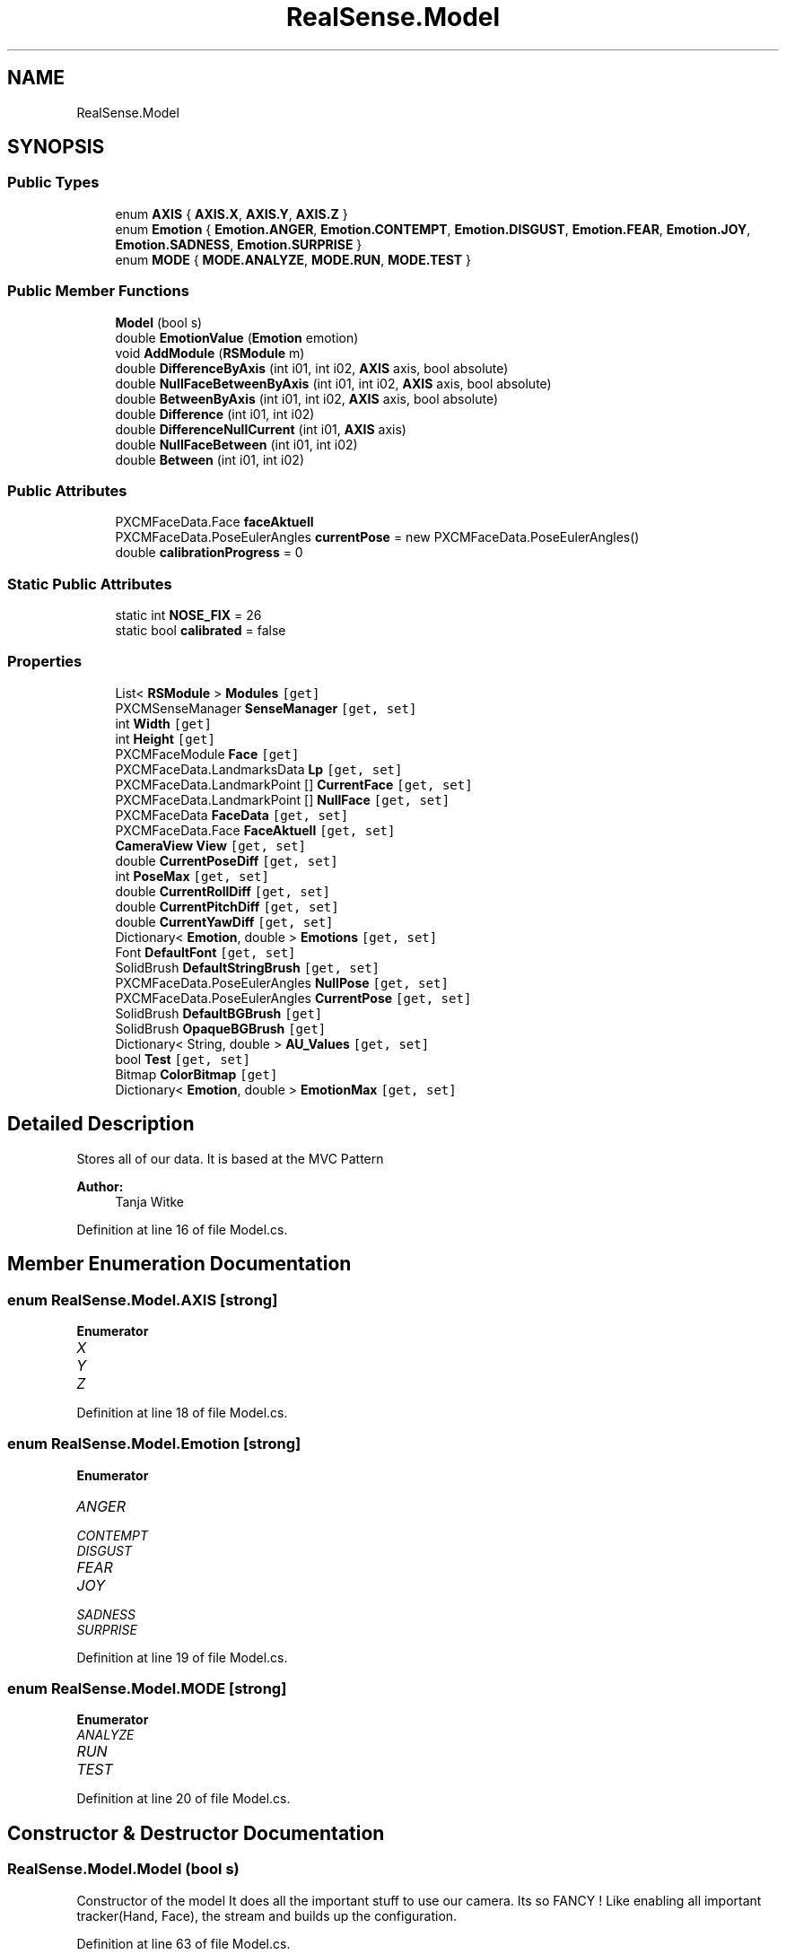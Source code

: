 .TH "RealSense.Model" 3 "Fri Jul 21 2017" "Face Interpreter" \" -*- nroff -*-
.ad l
.nh
.SH NAME
RealSense.Model
.SH SYNOPSIS
.br
.PP
.SS "Public Types"

.in +1c
.ti -1c
.RI "enum \fBAXIS\fP { \fBAXIS\&.X\fP, \fBAXIS\&.Y\fP, \fBAXIS\&.Z\fP }"
.br
.ti -1c
.RI "enum \fBEmotion\fP { \fBEmotion\&.ANGER\fP, \fBEmotion\&.CONTEMPT\fP, \fBEmotion\&.DISGUST\fP, \fBEmotion\&.FEAR\fP, \fBEmotion\&.JOY\fP, \fBEmotion\&.SADNESS\fP, \fBEmotion\&.SURPRISE\fP }"
.br
.ti -1c
.RI "enum \fBMODE\fP { \fBMODE\&.ANALYZE\fP, \fBMODE\&.RUN\fP, \fBMODE\&.TEST\fP }"
.br
.in -1c
.SS "Public Member Functions"

.in +1c
.ti -1c
.RI "\fBModel\fP (bool s)"
.br
.ti -1c
.RI "double \fBEmotionValue\fP (\fBEmotion\fP emotion)"
.br
.ti -1c
.RI "void \fBAddModule\fP (\fBRSModule\fP m)"
.br
.ti -1c
.RI "double \fBDifferenceByAxis\fP (int i01, int i02, \fBAXIS\fP axis, bool absolute)"
.br
.ti -1c
.RI "double \fBNullFaceBetweenByAxis\fP (int i01, int i02, \fBAXIS\fP axis, bool absolute)"
.br
.ti -1c
.RI "double \fBBetweenByAxis\fP (int i01, int i02, \fBAXIS\fP axis, bool absolute)"
.br
.ti -1c
.RI "double \fBDifference\fP (int i01, int i02)"
.br
.ti -1c
.RI "double \fBDifferenceNullCurrent\fP (int i01, \fBAXIS\fP axis)"
.br
.ti -1c
.RI "double \fBNullFaceBetween\fP (int i01, int i02)"
.br
.ti -1c
.RI "double \fBBetween\fP (int i01, int i02)"
.br
.in -1c
.SS "Public Attributes"

.in +1c
.ti -1c
.RI "PXCMFaceData\&.Face \fBfaceAktuell\fP"
.br
.ti -1c
.RI "PXCMFaceData\&.PoseEulerAngles \fBcurrentPose\fP = new PXCMFaceData\&.PoseEulerAngles()"
.br
.ti -1c
.RI "double \fBcalibrationProgress\fP = 0"
.br
.in -1c
.SS "Static Public Attributes"

.in +1c
.ti -1c
.RI "static int \fBNOSE_FIX\fP = 26"
.br
.ti -1c
.RI "static bool \fBcalibrated\fP = false"
.br
.in -1c
.SS "Properties"

.in +1c
.ti -1c
.RI "List< \fBRSModule\fP > \fBModules\fP\fC [get]\fP"
.br
.ti -1c
.RI "PXCMSenseManager \fBSenseManager\fP\fC [get, set]\fP"
.br
.ti -1c
.RI "int \fBWidth\fP\fC [get]\fP"
.br
.ti -1c
.RI "int \fBHeight\fP\fC [get]\fP"
.br
.ti -1c
.RI "PXCMFaceModule \fBFace\fP\fC [get]\fP"
.br
.ti -1c
.RI "PXCMFaceData\&.LandmarksData \fBLp\fP\fC [get, set]\fP"
.br
.ti -1c
.RI "PXCMFaceData\&.LandmarkPoint [] \fBCurrentFace\fP\fC [get, set]\fP"
.br
.ti -1c
.RI "PXCMFaceData\&.LandmarkPoint [] \fBNullFace\fP\fC [get, set]\fP"
.br
.ti -1c
.RI "PXCMFaceData \fBFaceData\fP\fC [get, set]\fP"
.br
.ti -1c
.RI "PXCMFaceData\&.Face \fBFaceAktuell\fP\fC [get, set]\fP"
.br
.ti -1c
.RI "\fBCameraView\fP \fBView\fP\fC [get, set]\fP"
.br
.ti -1c
.RI "double \fBCurrentPoseDiff\fP\fC [get, set]\fP"
.br
.ti -1c
.RI "int \fBPoseMax\fP\fC [get, set]\fP"
.br
.ti -1c
.RI "double \fBCurrentRollDiff\fP\fC [get, set]\fP"
.br
.ti -1c
.RI "double \fBCurrentPitchDiff\fP\fC [get, set]\fP"
.br
.ti -1c
.RI "double \fBCurrentYawDiff\fP\fC [get, set]\fP"
.br
.ti -1c
.RI "Dictionary< \fBEmotion\fP, double > \fBEmotions\fP\fC [get, set]\fP"
.br
.ti -1c
.RI "Font \fBDefaultFont\fP\fC [get, set]\fP"
.br
.ti -1c
.RI "SolidBrush \fBDefaultStringBrush\fP\fC [get, set]\fP"
.br
.ti -1c
.RI "PXCMFaceData\&.PoseEulerAngles \fBNullPose\fP\fC [get, set]\fP"
.br
.ti -1c
.RI "PXCMFaceData\&.PoseEulerAngles \fBCurrentPose\fP\fC [get, set]\fP"
.br
.ti -1c
.RI "SolidBrush \fBDefaultBGBrush\fP\fC [get]\fP"
.br
.ti -1c
.RI "SolidBrush \fBOpaqueBGBrush\fP\fC [get]\fP"
.br
.ti -1c
.RI "Dictionary< String, double > \fBAU_Values\fP\fC [get, set]\fP"
.br
.ti -1c
.RI "bool \fBTest\fP\fC [get, set]\fP"
.br
.ti -1c
.RI "Bitmap \fBColorBitmap\fP\fC [get]\fP"
.br
.ti -1c
.RI "Dictionary< \fBEmotion\fP, double > \fBEmotionMax\fP\fC [get, set]\fP"
.br
.in -1c
.SH "Detailed Description"
.PP 
Stores all of our data\&. It is based at the MVC Pattern
.PP
\fBAuthor:\fP
.RS 4
Tanja Witke 
.RE
.PP

.PP
Definition at line 16 of file Model\&.cs\&.
.SH "Member Enumeration Documentation"
.PP 
.SS "enum \fBRealSense\&.Model\&.AXIS\fP\fC [strong]\fP"

.PP
\fBEnumerator\fP
.in +1c
.TP
\fB\fIX \fP\fP
.TP
\fB\fIY \fP\fP
.TP
\fB\fIZ \fP\fP
.PP
Definition at line 18 of file Model\&.cs\&.
.SS "enum \fBRealSense\&.Model\&.Emotion\fP\fC [strong]\fP"

.PP
\fBEnumerator\fP
.in +1c
.TP
\fB\fIANGER \fP\fP
.TP
\fB\fICONTEMPT \fP\fP
.TP
\fB\fIDISGUST \fP\fP
.TP
\fB\fIFEAR \fP\fP
.TP
\fB\fIJOY \fP\fP
.TP
\fB\fISADNESS \fP\fP
.TP
\fB\fISURPRISE \fP\fP
.PP
Definition at line 19 of file Model\&.cs\&.
.SS "enum \fBRealSense\&.Model\&.MODE\fP\fC [strong]\fP"

.PP
\fBEnumerator\fP
.in +1c
.TP
\fB\fIANALYZE \fP\fP
.TP
\fB\fIRUN \fP\fP
.TP
\fB\fITEST \fP\fP
.PP
Definition at line 20 of file Model\&.cs\&.
.SH "Constructor & Destructor Documentation"
.PP 
.SS "RealSense\&.Model\&.Model (bool s)"
Constructor of the model It does all the important stuff to use our camera\&. Its so FANCY ! Like enabling all important tracker(Hand, Face), the stream and builds up the configuration\&. 
.PP
Definition at line 63 of file Model\&.cs\&.
.SH "Member Function Documentation"
.PP 
.SS "void RealSense\&.Model\&.AddModule (\fBRSModule\fP m)"
Adds a new modul to the List 
.PP
\fBParameters:\fP
.RS 4
\fIRSModul\fP m which is the new module 
.RE
.PP

.PP
Definition at line 120 of file Model\&.cs\&.
.SS "double RealSense\&.Model\&.Between (int i01, int i02)"
calculates the difference between the two points of the current frame 
.PP
\fBParameters:\fP
.RS 4
\fIi01,i02\fP which are the current points to calculate the difference 
.RE
.PP

.PP
Definition at line 219 of file Model\&.cs\&.
.SS "double RealSense\&.Model\&.BetweenByAxis (int i01, int i02, \fBAXIS\fP axis, bool absolute)"
Calculates the axis-specific difference of the points from the ABSOLUTENullFace 
.PP
\fBParameters:\fP
.RS 4
\fIi01,i02\fP which are the current points to calculate the difference 
.br
\fIaxis\fP which is the specific axis to work with 
.br
\fIabsolute\fP defines wether or not the absolute difference should be returned or not 
.RE
.PP

.PP
Definition at line 160 of file Model\&.cs\&.
.SS "double RealSense\&.Model\&.Difference (int i01, int i02)"
calculates the percentage of the difference of distance between two points 
.PP
\fBParameters:\fP
.RS 4
\fIi01,i02\fP which are the current points to calculate the difference 
.RE
.PP
\fBReturns:\fP
.RS 4
double between 0 and 100 
.RE
.PP

.PP
Definition at line 177 of file Model\&.cs\&.
.SS "double RealSense\&.Model\&.DifferenceByAxis (int i01, int i02, \fBAXIS\fP axis, bool absolute)"
Returns the total difference of axis-specific distance between two points 
.PP
\fBParameters:\fP
.RS 4
\fIi01,i02\fP which are the current points to calculate the difference 
.br
\fIaxis\fP which is the specific axis to work with 
.br
\fIabsolute\fP defines wether or not the absolute difference should be returned or not 
.RE
.PP

.PP
Definition at line 131 of file Model\&.cs\&.
.SS "double RealSense\&.Model\&.DifferenceNullCurrent (int i01, \fBAXIS\fP axis)"
Returns the change in distance between the nose-fixpoint along a specified axis 
.PP
\fBParameters:\fP
.RS 4
\fIint\fP i01 - landmark-number 
.br
\fIAXIS\fP axis - axis to consider 
.RE
.PP

.PP
Definition at line 187 of file Model\&.cs\&.
.SS "double RealSense\&.Model\&.EmotionValue (\fBEmotion\fP emotion)"
Returns the value of the given emotion\&.
.PP
\fBParameters:\fP
.RS 4
\fIemotion\fP given emotion 
.RE
.PP
\fBReturns:\fP
.RS 4
the emotion value or -1 if the key doesn't exist 
.RE
.PP

.PP
Definition at line 109 of file Model\&.cs\&.
.SS "double RealSense\&.Model\&.NullFaceBetween (int i01, int i02)"
calculates the differenc of the points from the ABSOLUTENullFace 
.PP
\fBParameters:\fP
.RS 4
\fIi01,i02\fP which are the current points to calculate the difference 
.RE
.PP

.PP
Definition at line 203 of file Model\&.cs\&.
.SS "double RealSense\&.Model\&.NullFaceBetweenByAxis (int i01, int i02, \fBAXIS\fP axis, bool absolute)"
Calculates the axis-specific difference of the points from the ABSOLUTENullFace 
.PP
\fBParameters:\fP
.RS 4
\fIi01,i02\fP which are the current points to calculate the difference 
.br
\fIaxis\fP which is the specific axis to work with 
.br
\fIabsolute\fP defines wether or not the absolute difference should be returned or not 
.RE
.PP

.PP
Definition at line 142 of file Model\&.cs\&.
.SH "Member Data Documentation"
.PP 
.SS "bool RealSense\&.Model\&.calibrated = false\fC [static]\fP"

.PP
Definition at line 22 of file Model\&.cs\&.
.SS "double RealSense\&.Model\&.calibrationProgress = 0"

.PP
Definition at line 45 of file Model\&.cs\&.
.SS "PXCMFaceData\&.PoseEulerAngles RealSense\&.Model\&.currentPose = new PXCMFaceData\&.PoseEulerAngles()"

.PP
Definition at line 34 of file Model\&.cs\&.
.SS "PXCMFaceData\&.Face RealSense\&.Model\&.faceAktuell"

.PP
Definition at line 29 of file Model\&.cs\&.
.SS "int RealSense\&.Model\&.NOSE_FIX = 26\fC [static]\fP"

.PP
Definition at line 21 of file Model\&.cs\&.
.SH "Property Documentation"
.PP 
.SS "Dictionary<String, double> RealSense\&.Model\&.AU_Values\fC [get]\fP, \fC [set]\fP"
getter and setter of the AU_Values 
.PP
Definition at line 462 of file Model\&.cs\&.
.SS "Bitmap RealSense\&.Model\&.ColorBitmap\fC [get]\fP"
getter and setter of the ColorBitmap 
.PP
Definition at line 480 of file Model\&.cs\&.
.SS "PXCMFaceData\&.LandmarkPoint [] RealSense\&.Model\&.CurrentFace\fC [get]\fP, \fC [set]\fP"
getter and setter of the CurrentFace 
.PP
Definition at line 308 of file Model\&.cs\&.
.SS "double RealSense\&.Model\&.CurrentPitchDiff\fC [get]\fP, \fC [set]\fP"
getter and setter of the CurrentPitchDiff 
.PP
Definition at line 383 of file Model\&.cs\&.
.SS "PXCMFaceData\&.PoseEulerAngles RealSense\&.Model\&.CurrentPose\fC [get]\fP, \fC [set]\fP"
getter and setter of the CurrentPose 
.PP
Definition at line 437 of file Model\&.cs\&.
.SS "double RealSense\&.Model\&.CurrentPoseDiff\fC [get]\fP, \fC [set]\fP"
getter and setter of the CurrentPoseDiff 
.PP
Definition at line 356 of file Model\&.cs\&.
.SS "double RealSense\&.Model\&.CurrentRollDiff\fC [get]\fP, \fC [set]\fP"
getter and setter of the CurrentRollDiff 
.PP
Definition at line 374 of file Model\&.cs\&.
.SS "double RealSense\&.Model\&.CurrentYawDiff\fC [get]\fP, \fC [set]\fP"
getter and setter of the CurrentYawDiff 
.PP
Definition at line 392 of file Model\&.cs\&.
.SS "SolidBrush RealSense\&.Model\&.DefaultBGBrush\fC [get]\fP"
getter and setter of the DefaultBGBrush 
.PP
Definition at line 446 of file Model\&.cs\&.
.SS "Font RealSense\&.Model\&.DefaultFont\fC [get]\fP, \fC [set]\fP"
getter and setter of the DefaultFont 
.PP
Definition at line 410 of file Model\&.cs\&.
.SS "SolidBrush RealSense\&.Model\&.DefaultStringBrush\fC [get]\fP, \fC [set]\fP"
getter and setter of the DefaultStringBrush 
.PP
Definition at line 419 of file Model\&.cs\&.
.SS "Dictionary<\fBEmotion\fP, double> RealSense\&.Model\&.EmotionMax\fC [get]\fP, \fC [set]\fP"
getter and setter of the EmotionMax 
.PP
Definition at line 488 of file Model\&.cs\&.
.SS "Dictionary<\fBEmotion\fP, double> RealSense\&.Model\&.Emotions\fC [get]\fP, \fC [set]\fP"
getter and setter of the array from the emotions 
.PP
Definition at line 401 of file Model\&.cs\&.
.SS "PXCMFaceModule RealSense\&.Model\&.Face\fC [get]\fP"
getter and setter of the face 
.PP
Definition at line 278 of file Model\&.cs\&.
.SS "PXCMFaceData\&.Face RealSense\&.Model\&.FaceAktuell\fC [get]\fP, \fC [set]\fP"
getter and setter of the FaceCurrent
.PP
FaceAktuell should be changed to FaceCurrent, where is it initialised 
.PP
Definition at line 338 of file Model\&.cs\&.
.SS "PXCMFaceData RealSense\&.Model\&.FaceData\fC [get]\fP, \fC [set]\fP"
getter and setter of the faceData 
.PP
Definition at line 327 of file Model\&.cs\&.
.SS "int RealSense\&.Model\&.Height\fC [get]\fP"
getter and setter of the height 
.PP
Definition at line 269 of file Model\&.cs\&.
.SS "PXCMFaceData\&.LandmarksData RealSense\&.Model\&.Lp\fC [get]\fP, \fC [set]\fP"
getter and setter of the landmarkpoints
.PP
WARNING do not touch outside the camera thread -> so use currentFace 
.PP
Definition at line 288 of file Model\&.cs\&.
.SS "List<\fBRSModule\fP> RealSense\&.Model\&.Modules\fC [get]\fP"
getter of the modules 
.PP
Definition at line 245 of file Model\&.cs\&.
.SS "PXCMFaceData\&.LandmarkPoint [] RealSense\&.Model\&.NullFace\fC [get]\fP, \fC [set]\fP"
getter and setter of the ABSOLUTE NullFace 
.PP
Definition at line 317 of file Model\&.cs\&.
.SS "PXCMFaceData\&.PoseEulerAngles RealSense\&.Model\&.NullPose\fC [get]\fP, \fC [set]\fP"
getter and setter of the NullPose 
.PP
Definition at line 428 of file Model\&.cs\&.
.SS "SolidBrush RealSense\&.Model\&.OpaqueBGBrush\fC [get]\fP"
getter and setter of the OpaqueBGBrush 
.PP
Definition at line 454 of file Model\&.cs\&.
.SS "int RealSense\&.Model\&.PoseMax\fC [get]\fP, \fC [set]\fP"
getter and setter of the PoseMax 
.PP
Definition at line 365 of file Model\&.cs\&.
.SS "PXCMSenseManager RealSense\&.Model\&.SenseManager\fC [get]\fP, \fC [set]\fP"
getter and setter of the SenseManager 
.PP
Definition at line 253 of file Model\&.cs\&.
.SS "bool RealSense\&.Model\&.Test\fC [get]\fP, \fC [set]\fP"
getter and setter of whether to test or not 
.PP
Definition at line 471 of file Model\&.cs\&.
.SS "\fBCameraView\fP RealSense\&.Model\&.View\fC [get]\fP, \fC [set]\fP"
getter and setter of the View 
.PP
Definition at line 347 of file Model\&.cs\&.
.SS "int RealSense\&.Model\&.Width\fC [get]\fP"
getter and setter of the width 
.PP
Definition at line 261 of file Model\&.cs\&.

.SH "Author"
.PP 
Generated automatically by Doxygen for Face Interpreter from the source code\&.
